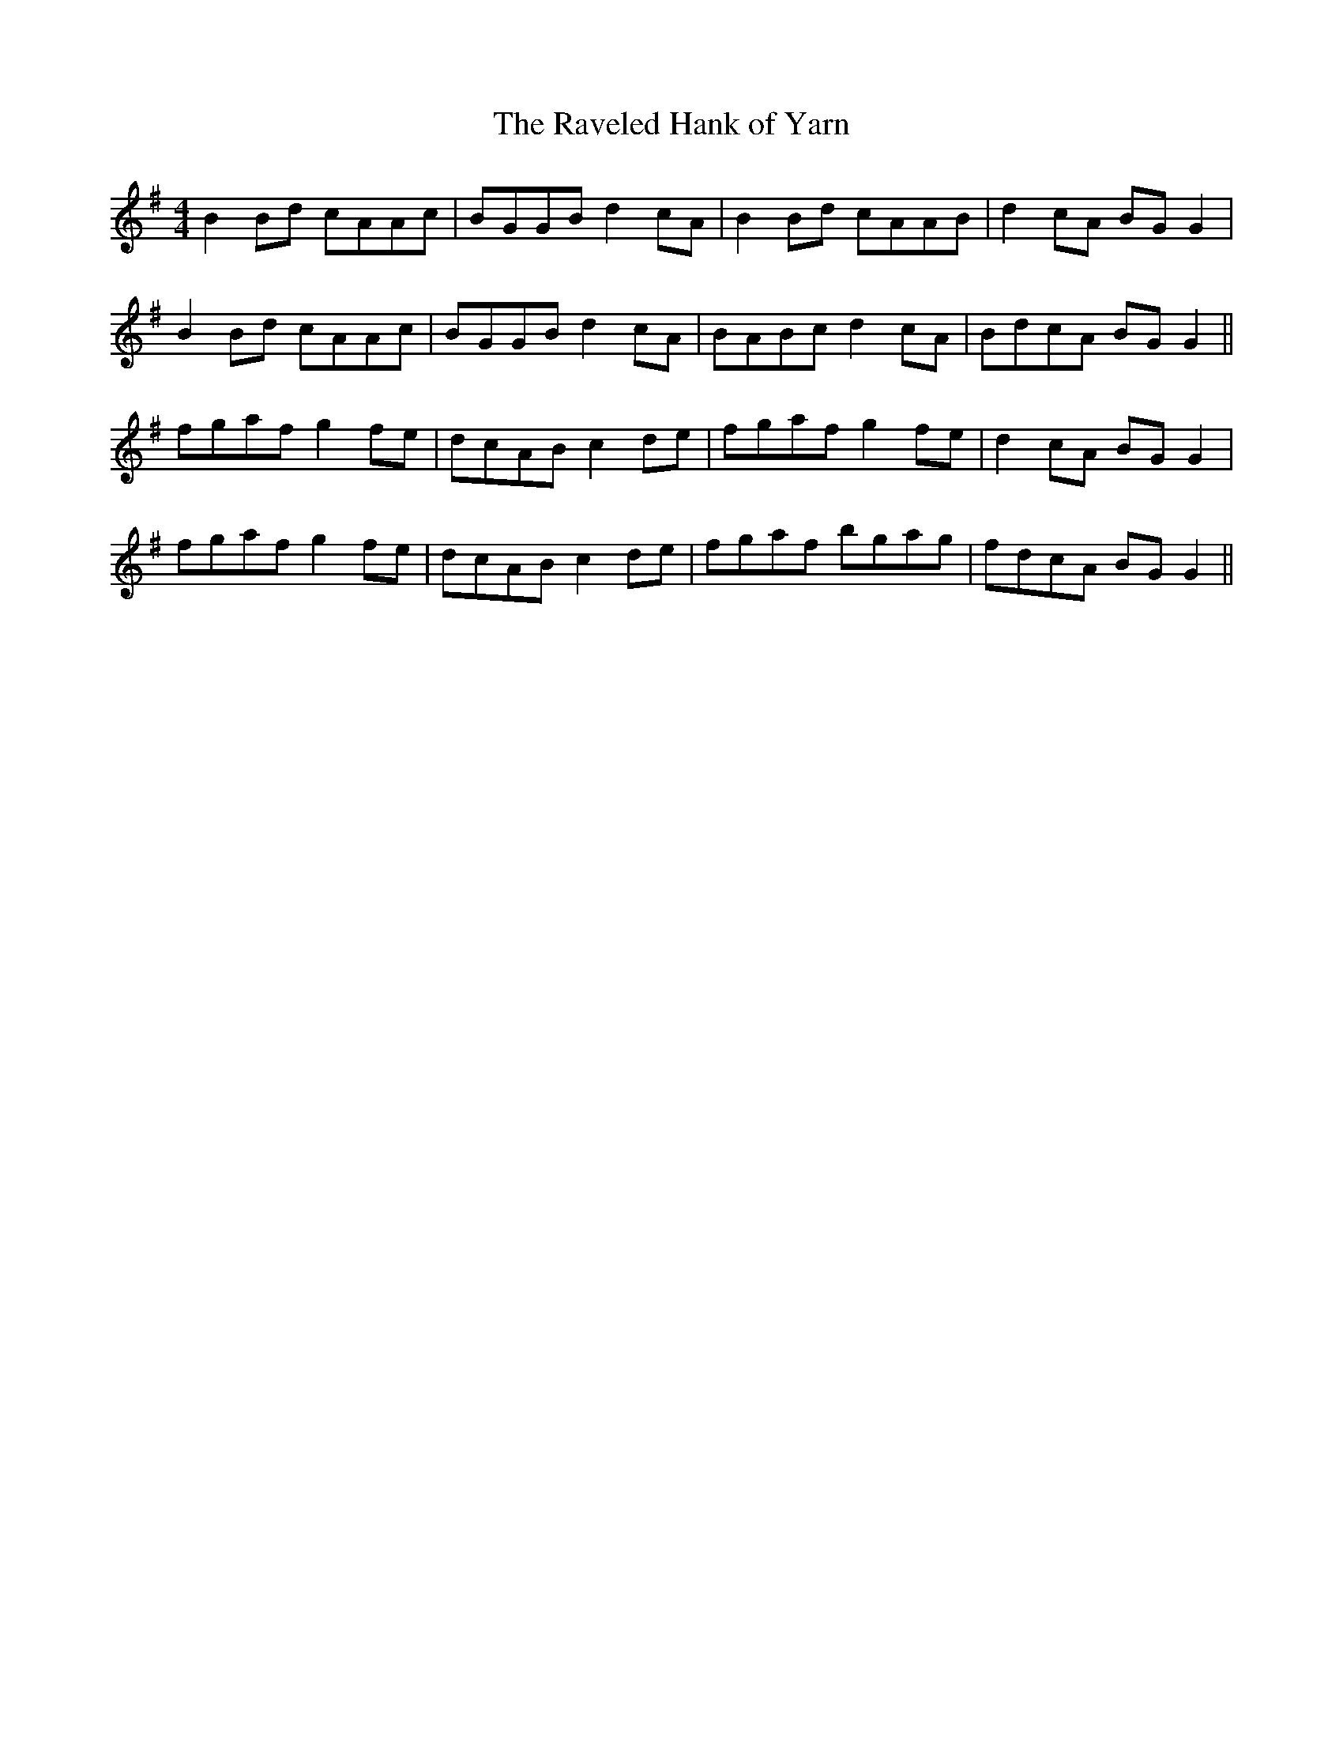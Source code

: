 X:220
T:The Raveled Hank of Yarn
M:4/4
L:1/8
S:Geo. A.M. Leech, San Francisco
R:Reel
K:G
B2 Bd cAAc|BGGB d2 cA|B2 Bd cAAB|d2 cA BG G2|
B2 Bd cAAc|BGGB d2 cA|BABc d2 cA|BdcA BG G2||
fgaf g2 fe|dcAB c2 de|fgaf g2 fe|d2 cA BG G2|
fgaf g2 fe|dcAB c2 de|fgaf bgag|fdcA BG G2||
%
% A few years ago as Mr. Leech was fingering a stray reel on his
% flute, Prof. John Cummings (mentioned on page 282-4, Irish
% Minstrels and Musicians) remarked "that's The Raveled Hank
% Of Yarn and I had forgotten it for the last forty years". Although
% then in his 85th year he buckled on his pipes, and played the
% tune in a style which astonished his audience. It is a variant
% of No. 638, O'Neill's Dance Music of Ireland.
